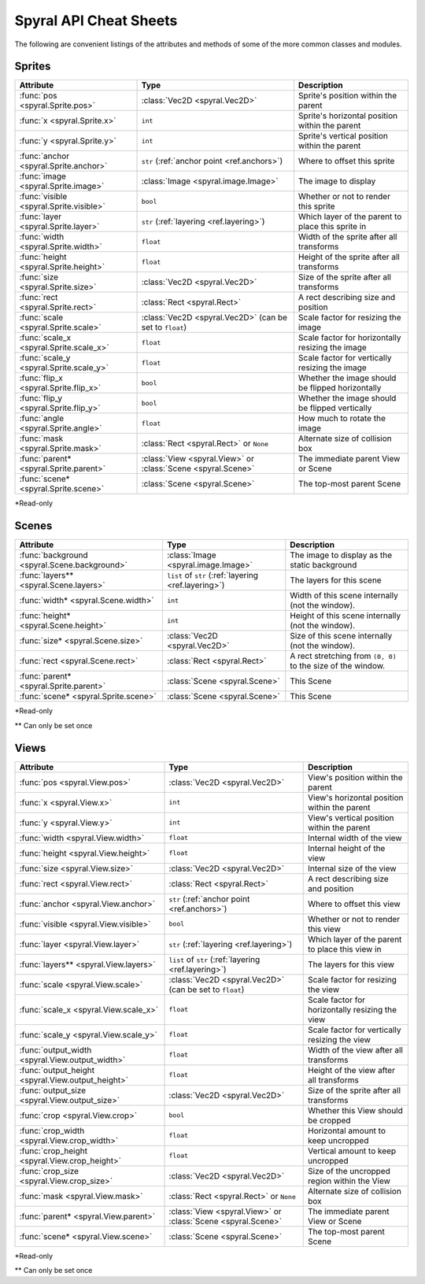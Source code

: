 ***********************
Spyral API Cheat Sheets
***********************

The following are convenient listings of the attributes and methods of some of
the more common classes and modules.

Sprites
-------

========================================    ============================================================   =======================
Attribute                                   Type                                                           Description
========================================    ============================================================   =======================
:func:`pos <spyral.Sprite.pos>`             :class:`Vec2D <spyral.Vec2D>`                                  Sprite's position within the parent
:func:`x <spyral.Sprite.x>`                 ``int``                                                        Sprite's horizontal position within the parent
:func:`y <spyral.Sprite.y>`                 ``int``                                                        Sprite's vertical position within the parent
:func:`anchor <spyral.Sprite.anchor>`       ``str`` (:ref:`anchor point <ref.anchors>`)                    Where to offset this sprite
:func:`image <spyral.Sprite.image>`         :class:`Image <spyral.image.Image>`                            The image to display
:func:`visible <spyral.Sprite.visible>`     ``bool``                                                       Whether or not to render this sprite
:func:`layer <spyral.Sprite.layer>`         ``str`` (:ref:`layering <ref.layering>`)                       Which layer of the parent to place this sprite in
:func:`width <spyral.Sprite.width>`         ``float``                                                      Width of the sprite after all transforms
:func:`height <spyral.Sprite.height>`       ``float``                                                      Height of the sprite after all transforms
:func:`size <spyral.Sprite.size>`           :class:`Vec2D <spyral.Vec2D>`                                  Size of the sprite after all transforms
:func:`rect <spyral.Sprite.rect>`           :class:`Rect <spyral.Rect>`                                    A rect describing size and position
:func:`scale <spyral.Sprite.scale>`         :class:`Vec2D <spyral.Vec2D>` (can be set to ``float``)        Scale factor for resizing the image
:func:`scale_x <spyral.Sprite.scale_x>`     ``float``                                                      Scale factor for horizontally resizing the image
:func:`scale_y <spyral.Sprite.scale_y>`     ``float``                                                      Scale factor for vertically resizing the image
:func:`flip_x <spyral.Sprite.flip_x>`       ``bool``                                                       Whether the image should be flipped horizontally
:func:`flip_y <spyral.Sprite.flip_y>`       ``bool``                                                       Whether the image should be flipped vertically
:func:`angle <spyral.Sprite.angle>`         ``float``                                                      How much to rotate the image
:func:`mask <spyral.Sprite.mask>`           :class:`Rect <spyral.Rect>` or ``None``                        Alternate size of collision box
:func:`parent* <spyral.Sprite.parent>`      :class:`View <spyral.View>` or :class:`Scene <spyral.Scene>`   The immediate parent View or Scene
:func:`scene* <spyral.Sprite.scene>`        :class:`Scene <spyral.Scene>`                                  The top-most parent Scene
========================================    ============================================================   =======================

\*Read-only


Scenes
------
============================================  ============================================================   =======================
Attribute                                     Type                                                           Description
============================================  ============================================================   =======================
:func:`background <spyral.Scene.background>`  :class:`Image <spyral.image.Image>`                            The image to display as the static background
:func:`layers** <spyral.Scene.layers>`        ``list`` of ``str`` (:ref:`layering <ref.layering>`)           The layers for this scene
:func:`width* <spyral.Scene.width>`           ``int``                                                        Width of this scene internally (not the window).
:func:`height* <spyral.Scene.height>`         ``int``                                                        Height of this scene internally (not the window).
:func:`size* <spyral.Scene.size>`             :class:`Vec2D <spyral.Vec2D>`                                  Size of this scene internally (not the window).
:func:`rect <spyral.Scene.rect>`              :class:`Rect <spyral.Rect>`                                    A rect stretching from ``(0, 0)`` to the size of the window.
:func:`parent* <spyral.Sprite.parent>`        :class:`Scene <spyral.Scene>`                                  This Scene
:func:`scene* <spyral.Sprite.scene>`          :class:`Scene <spyral.Scene>`                                  This Scene
============================================  ============================================================   =======================

\*Read-only

\** Can only be set once

Views
-----

================================================= ============================================================   =======================
Attribute                                         Type                                                           Description
================================================= ============================================================   =======================
:func:`pos <spyral.View.pos>`                     :class:`Vec2D <spyral.Vec2D>`                                  View's position within the parent
:func:`x <spyral.View.x>`                         ``int``                                                        View's horizontal position within the parent
:func:`y <spyral.View.y>`                         ``int``                                                        View's vertical position within the parent
:func:`width <spyral.View.width>`                 ``float``                                                      Internal width of the view
:func:`height <spyral.View.height>`               ``float``                                                      Internal height of the view
:func:`size <spyral.View.size>`                   :class:`Vec2D <spyral.Vec2D>`                                  Internal size of the view
:func:`rect <spyral.View.rect>`                   :class:`Rect <spyral.Rect>`                                    A rect describing size and position
:func:`anchor <spyral.View.anchor>`               ``str`` (:ref:`anchor point <ref.anchors>`)                    Where to offset this view
:func:`visible <spyral.View.visible>`             ``bool``                                                       Whether or not to render this view
:func:`layer <spyral.View.layer>`                 ``str`` (:ref:`layering <ref.layering>`)                       Which layer of the parent to place this view in
:func:`layers** <spyral.View.layers>`             ``list`` of ``str`` (:ref:`layering <ref.layering>`)           The layers for this view
:func:`scale <spyral.View.scale>`                 :class:`Vec2D <spyral.Vec2D>` (can be set to ``float``)        Scale factor for resizing the view
:func:`scale_x <spyral.View.scale_x>`             ``float``                                                      Scale factor for horizontally resizing the view
:func:`scale_y <spyral.View.scale_y>`             ``float``                                                      Scale factor for vertically resizing the view
:func:`output_width <spyral.View.output_width>`   ``float``                                                      Width of the view after all transforms
:func:`output_height <spyral.View.output_height>` ``float``                                                      Height of the view after all transforms
:func:`output_size <spyral.View.output_size>`     :class:`Vec2D <spyral.Vec2D>`                                  Size of the sprite after all transforms
:func:`crop <spyral.View.crop>`                   ``bool``                                                       Whether this View should be cropped
:func:`crop_width <spyral.View.crop_width>`       ``float``                                                      Horizontal amount to keep uncropped
:func:`crop_height <spyral.View.crop_height>`     ``float``                                                      Vertical amount to keep uncropped
:func:`crop_size <spyral.View.crop_size>`         :class:`Vec2D <spyral.Vec2D>`                                  Size of the uncropped region within the View
:func:`mask <spyral.View.mask>`                   :class:`Rect <spyral.Rect>` or ``None``                        Alternate size of collision box
:func:`parent* <spyral.View.parent>`              :class:`View <spyral.View>` or :class:`Scene <spyral.Scene>`   The immediate parent View or Scene
:func:`scene* <spyral.View.scene>`                :class:`Scene <spyral.Scene>`                                  The top-most parent Scene
================================================= ============================================================   =======================

\*Read-only

\** Can only be set once
